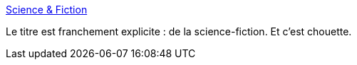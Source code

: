 :jbake-type: post
:jbake-status: published
:jbake-title: Science & Fiction
:jbake-tags: science-fiction,art,_mois_mai,_année_2020
:jbake-date: 2020-05-29
:jbake-depth: ../
:jbake-uri: shaarli/1590756231000.adoc
:jbake-source: https://nicolas-delsaux.hd.free.fr/Shaarli?searchterm=https%3A%2F%2Fscienceetfiction.tumblr.com%2F&searchtags=science-fiction+art+_mois_mai+_ann%C3%A9e_2020
:jbake-style: shaarli

https://scienceetfiction.tumblr.com/[Science & Fiction]

Le titre est franchement explicite : de la science-fiction. Et c'est chouette.
